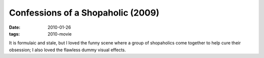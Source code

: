 Confessions of a Shopaholic (2009)
==================================

:date: 2010-01-26
:tags: 2010-movie



It is formulaic and stale, but I loved the funny scene where a group
of shopaholics come together to help cure their obsession; I also
loved the flawless dummy visual effects.
